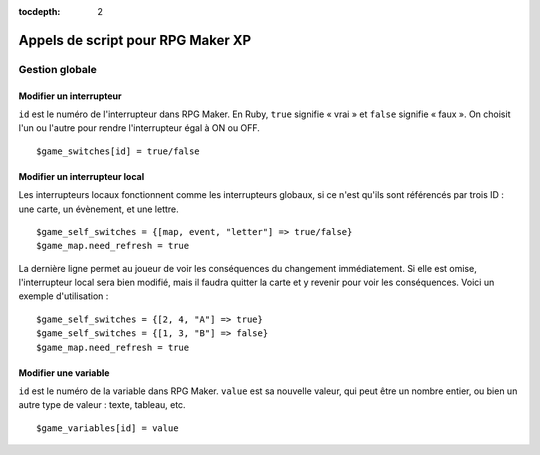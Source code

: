 :tocdepth: 2

.. meta::
   :description: Découvrez notre liste de commandes de scripts pour personnaliser votre jeu RPG Maker XP. Ajoutez de nouvelles commandes puissantes à vos évènements.

.. _appelsdescriptxp:

Appels de script pour RPG Maker XP
==================================

.. highlight:: ruby

Gestion globale
_______________

Modifier un interrupteur
------------------------

``id`` est le numéro de l'interrupteur dans RPG Maker. En Ruby, ``true`` signifie « vrai » et ``false`` signifie « faux ». On choisit l'un ou l'autre pour rendre l'interrupteur égal à ON ou OFF.

::

    $game_switches[id] = true/false

Modifier un interrupteur local
------------------------------

Les interrupteurs locaux fonctionnent comme les interrupteurs globaux, si ce n'est qu'ils sont référencés par trois ID : une carte, un évènement, et une lettre.

::

    $game_self_switches = {[map, event, "letter"] => true/false}
    $game_map.need_refresh = true

La dernière ligne permet au joueur de voir les conséquences du changement immédiatement. Si elle est omise, l'interrupteur local sera bien modifié, mais il faudra quitter la carte et y revenir pour voir les conséquences. Voici un exemple d'utilisation ::

    $game_self_switches = {[2, 4, "A"] => true}
    $game_self_switches = {[1, 3, "B"] => false}
    $game_map.need_refresh = true

Modifier une variable
---------------------

``id`` est le numéro de la variable dans RPG Maker. ``value`` est sa nouvelle valeur, qui peut être un nombre entier, ou bien un autre type de valeur : texte, tableau, etc.

::

    $game_variables[id] = value
